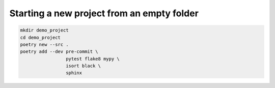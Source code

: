 Starting a new project from an empty folder
====

.. code-block:: bash

    mkdir demo_project
    cd demo_project
    poetry new --src .
    poetry add --dev pre-commit \
                     pytest flake8 mypy \
                     isort black \
                     sphinx
